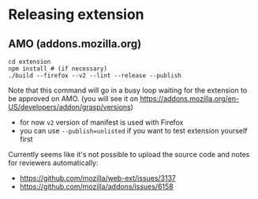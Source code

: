 * Releasing extension
** AMO (addons.mozilla.org)
: cd extension
: npm install # (if necessary)
: ./build --firefox --v2 --lint --release --publish

Note that this command will go in a busy loop waiting for the extension to be approved on AMO.
(you will see it on https://addons.mozilla.org/en-US/developers/addon/grasp/versions)

- for now =v2= version of manifest is used with Firefox
- you can use =--publish=unlisted= if you want to test extension yourself first


Currently seems like it's not possible to upload the source code and notes for reviewers automatically:

- https://github.com/mozilla/web-ext/issues/3137
- https://github.com/mozilla/addons/issues/6158
